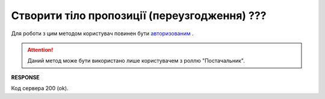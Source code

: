 #############################################################
**Створити тіло пропозиції (переузгодження) ???**
#############################################################

Для роботи з цим методом користувач повинен бути `авторизованим <https://wiki.edi-n.com/uk/latest/E_SPEC/EDIN_2_0/API_2_0/Methods/Authorization.html>`__ .

.. attention::
    Даний метод може бути використано лише користувачем з роллю "Постачальник".

.. csv-table:: 
  :file: CreateAgreementBody.csv
  :widths:  10, 41
  :stub-columns: 0

**RESPONSE**

Код сервера 200 (ok).


